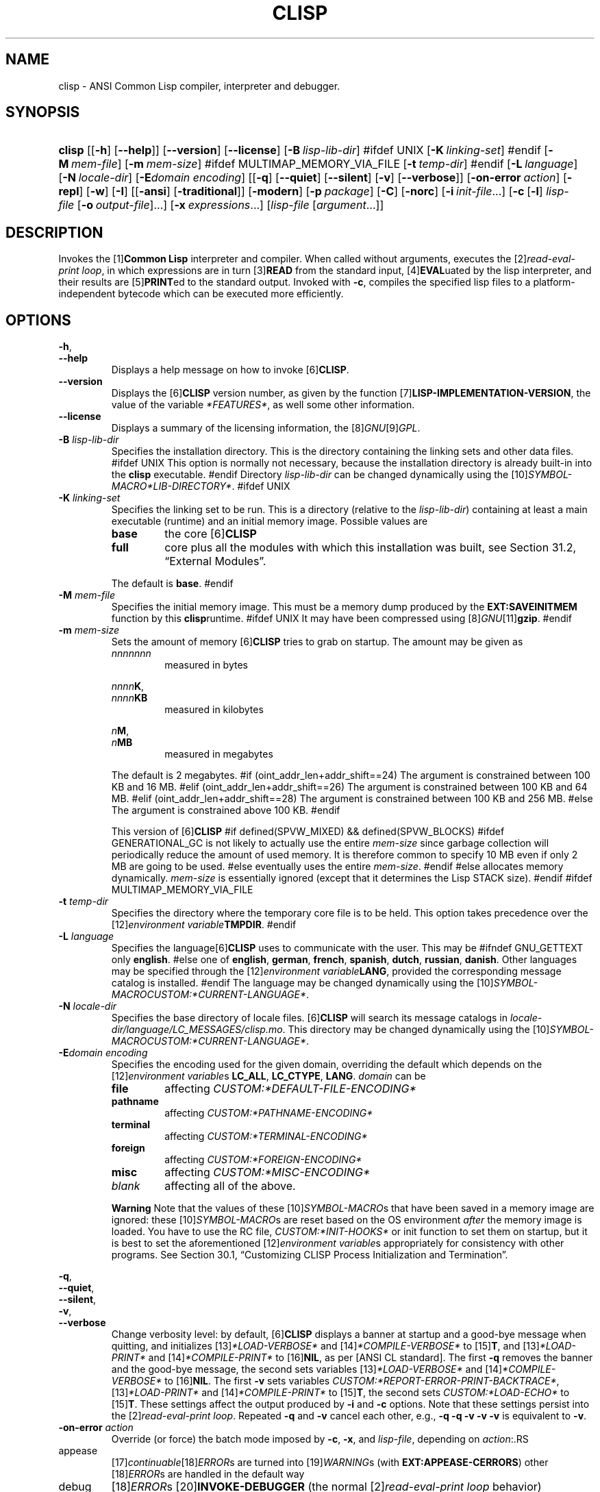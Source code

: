 .\" ** You probably do not want to edit this file directly **
.\" It was generated using the DocBook XSL Stylesheets (version 2005\-10\-07_10:16_snapshot).
.\" Instead of manually editing it, you probably should edit the DocBook XML
.\" source for it and then use the DocBook XSL Stylesheets to regenerate it.
.TH "CLISP" "1" "Last modified: 2006\-01\-23" "CLISP 2.38" "Platform: @PLATFORM@"
.\" disable hyphenation
.nh
.\" disable justification (adjust text to left margin only)
.ad l
.SH "NAME"
clisp \- ANSI Common Lisp compiler, interpreter and debugger.
.SH "SYNOPSIS"
.HP 6
\fBclisp\fR [[\fB\-h\fR] [\fB\-\-help\fR]] [\fB\-\-version\fR] [\fB\-\-license\fR] [\fB\-B\ \fIlisp\-lib\-dir\fR\fR]
#ifdef UNIX
[\fB\-K\ \fIlinking\-set\fR\fR]
#endif
[\fB\-M\ \fImem\-file\fR\fR] [\fB\-m\ \fImem\-size\fR\fR]
#ifdef MULTIMAP_MEMORY_VIA_FILE
[\fB\-t\ \fItemp\-dir\fR\fR]
#endif
[\fB\-L\ \fIlanguage\fR\fR] [\fB\-N\ \fIlocale\-dir\fR\fR] [\fB\-E\fIdomain\fR\ \fIencoding\fR\fR] [[\fB\-q\fR] [\fB\-\-quiet\fR] [\fB\-\-silent\fR] [\fB\-v\fR] [\fB\-\-verbose\fR]] [\fB\-on\-error\ \fIaction\fR\fR] [\fB\-repl\fR] [\fB\-w\fR] [\fB\-I\fR] [[\fB\-ansi\fR] [\fB\-traditional\fR]] [\fB\-modern\fR] [\fB\-p\ \fIpackage\fR\fR] [\fB\-C\fR] [\fB\-norc\fR] [\fB\-i\ \fIinit\-file\fR\fR...] [\fB\-c\fR\ [\fB\-l\fR]\ \fIlisp\-file\fR\ [\fB\-o\fR\fB\ \fR\fB\fIoutput\-file\fR\fR]...] [\fB\-x\ \fIexpressions\fR\fR...] [\fB\fIlisp\-file\fR\fR\ [\fB\fIargument\fR\fR...]]
.SH "DESCRIPTION"
.PP
Invokes the
[1]\&\fI\fBCommon Lisp\fR\fR
interpreter and compiler. When called without arguments, executes the
[2]\&\fIread\-eval\-print loop\fR, in which expressions are in turn
[3]\&\fI\fBREAD\fR\fR
from the standard input,
[4]\&\fI\fBEVAL\fR\fRuated by the lisp interpreter, and their results are
[5]\&\fI\fBPRINT\fR\fRed to the standard output. Invoked with
\fB\-c\fR, compiles the specified lisp files to a platform\-independent
bytecode
which can be executed more efficiently.
.SH "OPTIONS"
.PP
\fB\-h\fR, 
.br
\fB\-\-help\fR
.RS
Displays a help message on how to invoke
[6]\&\fI\fBCLISP\fR\fR.
.RE
.TP
\fB\-\-version\fR
Displays the
[6]\&\fI\fBCLISP\fR\fR
version number, as given by the function
[7]\&\fI\fBLISP\-IMPLEMENTATION\-VERSION\fR\fR, the value of the variable
\fI*FEATURES*\fR, as well some other information.
.TP
\fB\-\-license\fR
Displays a summary of the licensing information, the
[8]\&\fIGNU\fR[9]\&\fIGPL\fR.
.TP
\fB\-B\fR \fIlisp\-lib\-dir\fR
Specifies the installation directory. This is the directory containing the linking sets and other data files.
#ifdef UNIX
This option is normally not necessary, because the installation directory is already built\-in into the
\fBclisp\fR
executable.
#endif
Directory
\fIlisp\-lib\-dir\fR
can be changed dynamically using the
[10]\&\fISYMBOL\-MACRO\fR\fI*LIB\-DIRECTORY*\fR.
#ifdef UNIX
.TP
\fB\-K\fR \fIlinking\-set\fR
Specifies the
linking set
to be run. This is a directory (relative to the
\fIlisp\-lib\-dir\fR) containing at least a main executable (runtime) and an initial
memory image. Possible values are
.RS
.TP
\fBbase\fR
the core
[6]\&\fI\fBCLISP\fR\fR
.TP
\fBfull\fR
core plus all the modules with which this installation was built, see
Section\ 31.2, \(lqExternal Modules\(rq.
.RE
.IP
The default is
\fBbase\fR.
#endif
.TP
\fB\-M\fR \fImem\-file\fR
Specifies the initial
memory image. This must be a memory dump produced by the
\fBEXT:SAVEINITMEM\fR
function by this
\fBclisp\fRruntime.
#ifdef UNIX
It may have been compressed using
[8]\&\fIGNU\fR[11]\&\fI\fBgzip\fR\fR.
#endif
.TP
\fB\-m\fR \fImem\-size\fR
Sets the amount of memory
[6]\&\fI\fBCLISP\fR\fR
tries to grab on startup. The amount may be given as
.RS
.TP
\fInnnnnnn\fR
measured in bytes
.PP
\fInnnn\fR\fBK\fR, 
.br
\fInnnn\fR\fBKB\fR
.RS
measured in kilobytes
.RE
.PP
\fIn\fR\fBM\fR, 
.br
\fIn\fR\fBMB\fR
.RS
measured in megabytes
.RE
.RE
.IP
The default is 2 megabytes.
#if (oint_addr_len+addr_shift==24)
The argument is constrained between 100 KB and 16 MB.
#elif (oint_addr_len+addr_shift==26)
The argument is constrained between 100 KB and 64 MB.
#elif (oint_addr_len+addr_shift==28)
The argument is constrained between 100 KB and 256 MB.
#else
The argument is constrained above 100 KB.
#endif
.sp
This version of
[6]\&\fI\fBCLISP\fR\fR
#if defined(SPVW_MIXED) && defined(SPVW_BLOCKS)
#ifdef GENERATIONAL_GC
is not likely to actually use the entire
\fImem\-size\fR
since garbage collection will periodically reduce the amount of used memory. It is therefore common to specify 10 MB even if only 2 MB are going to be used.
#else
eventually uses the entire
\fImem\-size\fR.
#endif
#else
allocates memory dynamically.
\fImem\-size\fR
is essentially ignored (except that it determines the Lisp
STACK
size).
#endif
#ifdef MULTIMAP_MEMORY_VIA_FILE
.TP
\fB\-t\fR \fItemp\-dir\fR
Specifies the directory where the temporary core file is to be held. This option takes precedence over the
[12]\&\fIenvironment variable\fR\fBTMPDIR\fR.
#endif
.TP
\fB\-L\fR \fIlanguage\fR
Specifies the
language[6]\&\fI\fBCLISP\fR\fR
uses to communicate with the user. This may be
#ifndef GNU_GETTEXT
only
\fBenglish\fR.
#else
one of
\fBenglish\fR, \fBgerman\fR, \fBfrench\fR, \fBspanish\fR, \fBdutch\fR, \fBrussian\fR, \fBdanish\fR. Other languages may be specified through the
[12]\&\fIenvironment variable\fR\fBLANG\fR, provided the corresponding message catalog is installed.
#endif
The language may be changed dynamically using the
[10]\&\fISYMBOL\-MACRO\fR\fICUSTOM:*CURRENT\-LANGUAGE*\fR.
.TP
\fB\-N\fR \fIlocale\-dir\fR
Specifies the base directory of locale files.
[6]\&\fI\fBCLISP\fR\fR
will search its message catalogs in
\fI\fIlocale\-dir\fR\fR\fI/\fR\fI\fIlanguage\fR\fR\fI/LC_MESSAGES/clisp.mo\fR. This directory may be changed dynamically using the
[10]\&\fISYMBOL\-MACRO\fR\fICUSTOM:*CURRENT\-LANGUAGE*\fR.
.TP
\fB\-E\fR\fIdomain\fR \fIencoding\fR
Specifies the encoding used for the given domain, overriding the default which depends on the
[12]\&\fIenvironment variable\fRs
\fBLC_ALL\fR,
\fBLC_CTYPE\fR,
\fBLANG\fR.
\fIdomain\fR
can be
.RS
.TP
\fBfile\fR
affecting
\fICUSTOM:*DEFAULT\-FILE\-ENCODING*\fR
.TP
\fBpathname\fR
affecting
\fICUSTOM:*PATHNAME\-ENCODING*\fR
.TP
\fBterminal\fR
affecting
\fICUSTOM:*TERMINAL\-ENCODING*\fR
.TP
\fBforeign\fR
affecting
\fICUSTOM:*FOREIGN\-ENCODING*\fR
.TP
\fBmisc\fR
affecting
\fICUSTOM:*MISC\-ENCODING*\fR
.TP
\fIblank\fR
affecting all of the above.
.RE
.IP

.sp
.it 1 an-trap
.nr an-no-space-flag 1
.nr an-break-flag 1
.br
\fBWarning\fR
Note that the values of these
[10]\&\fISYMBOL\-MACRO\fRs that have been saved in a
memory image
are ignored: these
[10]\&\fISYMBOL\-MACRO\fRs are reset based on the OS environment
\fIafter\fR
the
memory image
is loaded. You have to use the
RC file,
\fICUSTOM:*INIT\-HOOKS*\fR
or
init function
to set them on startup, but it is best to set the aforementioned
[12]\&\fIenvironment variable\fRs appropriately for consistency with other programs. See
Section\ 30.1, \(lqCustomizing CLISP Process Initialization and Termination\(rq.
.PP
\fB\-q\fR, 
.br
\fB\-\-quiet\fR, 
.br
\fB\-\-silent\fR, 
.br
\fB\-v\fR, 
.br
\fB\-\-verbose\fR
.RS
Change verbosity level: by default,
[6]\&\fI\fBCLISP\fR\fR
displays a banner at startup and a good\-bye message when quitting, and initializes
[13]\&\fI\fI*LOAD\-VERBOSE*\fR\fR
and
[14]\&\fI\fI*COMPILE\-VERBOSE*\fR\fR
to
[15]\&\fI\fBT\fR\fR, and
[13]\&\fI\fI*LOAD\-PRINT*\fR\fR
and
[14]\&\fI\fI*COMPILE\-PRINT*\fR\fR
to
[16]\&\fI\fBNIL\fR\fR, as per
[ANSI CL standard]. The first
\fB\-q\fR
removes the banner and the good\-bye message, the second sets variables
[13]\&\fI\fI*LOAD\-VERBOSE*\fR\fR
and
[14]\&\fI\fI*COMPILE\-VERBOSE*\fR\fR
to
[16]\&\fI\fBNIL\fR\fR. The first
\fB\-v\fR
sets variables
\fICUSTOM:*REPORT\-ERROR\-PRINT\-BACKTRACE*\fR,
[13]\&\fI\fI*LOAD\-PRINT*\fR\fR
and
[14]\&\fI\fI*COMPILE\-PRINT*\fR\fR
to
[15]\&\fI\fBT\fR\fR, the second sets
\fICUSTOM:*LOAD\-ECHO*\fR
to
[15]\&\fI\fBT\fR\fR. These settings affect the output produced by
\fB\-i\fR
and
\fB\-c\fR
options. Note that these settings persist into the
[2]\&\fIread\-eval\-print loop\fR. Repeated
\fB\-q\fR
and
\fB\-v\fR
cancel each other, e.g.,
\fB\-q \-q \-v \-v \-v\fR
is equivalent to
\fB\-v\fR.
.RE
.TP
\fB\-on\-error\fR \fIaction\fR
Override (or force) the batch mode imposed by
\fB\-c\fR,
\fB\-x\fR, and
\fIlisp\-file\fR, depending on
\fIaction\fR:.RS
.TP
appease
[17]\&\fIcontinuable\fR[18]\&\fIERROR\fRs are turned into
[19]\&\fIWARNING\fRs (with
\fBEXT:APPEASE\-CERRORS\fR) other
[18]\&\fIERROR\fRs are handled in the default way
.TP
debug
[18]\&\fIERROR\fRs
[20]\&\fI\fBINVOKE\-DEBUGGER\fR\fR
(the normal
[2]\&\fIread\-eval\-print loop\fR
behavior)
.TP
abort
[17]\&\fIcontinuable\fR[18]\&\fIERROR\fRs are appeased, other
[18]\&\fIERROR\fRs are
[21]\&\fI\fBABORT\fR\fRed with
\fBEXT:ABORT\-ON\-ERROR\fR
.TP
exit
[17]\&\fIcontinuable\fR[18]\&\fIERROR\fRs are appeased, other
[18]\&\fIERROR\fRs terminate
[6]\&\fI\fBCLISP\fR\fR
with
\fBEXT:EXIT\-ON\-ERROR\fR
.RE
.IP
See also
\fBEXT:SET\-GLOBAL\-HANDLER\fR.
.TP
\fB\-repl\fR
Start an interactive
[2]\&\fIread\-eval\-print loop\fR
after processing the
\fB\-c\fR,
\fB\-x\fR, and
\fIlisp\-file\fR
options and on any
[18]\&\fIERROR\fR[22]\&\fI\fBSIGNAL\fR\fRed during that processing.
.TP
\fB\-w\fR
Wait for a keypress after program termination.
.TP
\fB\-I\fR
Interact better with
[23]\&\fIEmacs\fR
(useful when running
[6]\&\fI\fBCLISP\fR\fR
under
[23]\&\fIEmacs\fR
using
[24]\&\fISLIME\fR,
[25]\&\fIILISP\fR
et al). With this option,
[6]\&\fI\fBCLISP\fR\fR
interacts in a way that
[23]\&\fIEmacs\fR
can deal with:
.RS
.TP 3
\(bu
unnecessary prompts are not suppressed.
.TP
#ifdef GNU_READLINE
\(bu
The
[8]\&\fIGNU\fR[26]\&\fIreadline\fR
library treats
TAB
(see
TAB key) as a normal self\-inserting character (see
Q:\ A.4.3).
#endif
.RE

.TP
\fB\-ansi\fR
Comply with the
[ANSI CL standard]
specification even where
[6]\&\fI\fBCLISP\fR\fR
has been traditionally different. It sets the
[10]\&\fISYMBOL\-MACRO\fR\fICUSTOM:*ANSI*\fR
to
[15]\&\fI\fBT\fR\fR.
.TP
\fB\-traditional\fR
Traditional: reverses the residual effects of
\fB\-ansi\fR
in the saved
memory image.
.TP
\fB\-modern\fR
Provides a modern view of symbols: at startup the
[27]\&\fI\fI*PACKAGE*\fR\fR
variable will be set to the
\(lqCS\-COMMON\-LISP\-USER\(rq
package, and the
[28]\&\fI\fI*PRINT\-BASE*\fR\fR
will be set to
\fB:DOWNCASE\fR. This has the effect that symbol lookup is case\-sensitive (except for keywords and old\-style packages) and that keywords and uninterned symbols are printed with lower\-case preferrence.
.TP
\fB\-p\fR \fIpackage\fR
At startup the value of the variable
[27]\&\fI\fI*PACKAGE*\fR\fR
will be set to the package named
\fIpackage\fR. The default is the value of
[27]\&\fI\fI*PACKAGE*\fR\fR
when the image was
saved, normally
[29]\&\fI\(lqCOMMON\-LISP\-USER\(rq\fR.
.TP
\fB\-C\fR
Compile when loading: at startup the value of the variable
\fICUSTOM:*LOAD\-COMPILING*\fR
will be set to
[15]\&\fI\fBT\fR\fR. Code being
[30]\&\fI\fBLOAD\fR\fRed will then be
[31]\&\fI\fBCOMPILE\fR\fRd on the fly. This results in slower loading, but faster execution.
.TP
\fB\-norc\fR
Normally
[6]\&\fI\fBCLISP\fR\fR
loads the user
[32]\&\fI\(lqrun control\(rq (RC)\fR
file on startup (this happens
\fIafter\fR
the
\fB\-C\fR
option is processed). The file loaded is
\fI.clisprc.lisp\fR
or
\fI.clisprc.fas\fR
in the home directory
[33]\&\fI\fBUSER\-HOMEDIR\-PATHNAME\fR\fR, whichever is newer. This option,
\fB\-norc\fR, prevents loading of the
RC file.
.TP
\fB\-i\fR \fIinit\-file\fR
Specifies initialization files to be
[30]\&\fI\fBLOAD\fR\fRed at startup. These should be lisp files (source or compiled). Several
\fB\-i\fR
options can be given; all the specified files will be loaded in order.
.TP
\fB\-c\fR \fIlisp\-file\fR
Compiles the specified
\fIlisp\-file\fRs to bytecode (\fI*.fas\fR). The compiled files can then be
[30]\&\fI\fBLOAD\fR\fRed instead of the sources to gain efficiency.
.TP
\fB\-o\fR \fIoutputfile\fR
Specifies the output file or directory for the compilation of the last specified
\fIlisp\-file\fR.
.TP
\fB\-l\fR
Produce a bytecode
[34]\&\fI\fBDISASSEMBLE\fR\fR
listing (\fI*.lis\fR) of the files being compiled. Useful only for debugging. See
Section\ 24.1.1, \(lqFunction COMPILE\-FILE\(rq
for details.
.TP
\fB\-x\fR \fIexpressions\fR
Executes a series of arbitrary expressions instead of a
[2]\&\fIread\-eval\-print loop\fR. The values of the expressions will be output to
[35]\&\fI\fI*STANDARD\-OUTPUT*\fR\fR. Due to the argument processing done by the shell, the
\fIexpressions\fR
must be enclosed in double quotes, and double quotes and backslashes must be escaped with backslashes.
.TP
\fIlisp\-file\fR [ \fIargument\fR ... ]
Loads and executes a
\fIlisp\-file\fR, as described in
Script execution. There will be no
[2]\&\fIread\-eval\-print loop\fR. Before
\fIlisp\-file\fR
is loaded, the variable
\fIEXT:*ARGS*\fR
will be bound to a list of strings, representing the
\fIargument\fRs.
#ifdef UNIX
The first line of
\fIlisp\-file\fR
may start with
\fB#!\fR, thus permitting
[6]\&\fI\fBCLISP\fR\fR
to be used as a script interpreter.
#endif
If
\fIlisp\-file\fR
is
\fB\-\fR, the
[35]\&\fI\fI*STANDARD\-INPUT*\fR\fR
is used instead of a file. If
\fIlisp\-file\fR
is the empty string
\fB""\fR
or
\fB"\-\-"\fR, the normal
[2]\&\fIread\-eval\-print loop\fR
is entered, and the rest of the arguments is still available in
\fIEXT:*ARGS*\fR, for parsing by the
init function
of the current
memory image. This option must be the last one. No
RC file
will be executed.
.SH "LANGUAGE REFERENCE"
.PP
The language implemented is
[ANSI CL standard]. The implementation mostly conforms to the
ANSI Common Lisp standard.
.SH "USAGE"
.TP
help
get context\-sensitive on\-line help, see
Chapter\ 25, Environment [CLHS\-25].
.TP
([36]\&\fI\fBAPROPOS\fR\fR \fIname\fR)
list the symbols
matching to
\fIname\fR.
.PP
(exit), 
.br
(quit), 
.br
(bye)
.RS
quit[6]\&\fI\fBCLISP\fR\fR.
.RE
.TP
EOF 
#if defined(UNIX)
(Control\-D on [37]\&\fI\fBUNIX\fR\fR) 
#endif
#if defined(WIN32_NATIVE)
(Control\-Z on [38]\&\fI\fBWin32\fR\fR) 
#endif
leave the current level of the
[2]\&\fIread\-eval\-print loop\fR
(see also
Section\ 1.1, \(lqSpecial Symbols [CLHS\-1.4.1.3]\(rq).
#ifdef GNU_READLINE
.TP
arrow keys
for editing and viewing the input history, using the
[8]\&\fIGNU\fR[26]\&\fIreadline\fR
library.
.TP
TAB key
Context sensitive:
.RS
.TP 3
\(bu
If you are in the
\(lqfunction position\(rq
(in the first symbol after an opening paren or in the first symbol after a
[39]\&\fI#'\fR), the completion is limited to the symbols that name functions.
.TP
\(bu
If you are in the "filename position" (inside a string after
[40]\&\fI#P\fR), the completion is done across file names,
[41]\&\fIbash\fR\-style.
.TP
\(bu
If you have not typed anything yet, you will get a help message, as if by the
\fBHelp\fR
command.
.TP
\(bu
If you have not started typing the next symbol (i.e., you are at a whitespace), the current function or macro is
[42]\&\fI\fBDESCRIBE\fR\fRd.
.TP
\(bu
Otherwise, the symbol you are currently typing is completed.
.RE
.IP

#endif
.SH "FILES"
#ifdef UNIX
.TP
\fBclisp\fR
startup driver (a script or an executable)
#endif
#if defined(WIN32_NATIVE)
.TP
\fBclisp.exe\fR
startup driver (executable)
#endif
.PP
\fIlisp.run\fR, 
.br
\fIlisp.exe\fR
.RS
#if defined(UNIX) && !defined(UNIX_CYGWIN32)
#endif
#if defined(WIN32_NATIVE) || defined(UNIX_CYGWIN32)
#endif
main executable (runtime)
.RE
.TP
\fIlispinit.mem\fR
initial
memory image
.TP
\fIconfig.lisp\fR
site\-dependent configuration (should have been customized before
[6]\&\fI\fBCLISP\fR\fR
was built); see
Section\ 30.12, \(lqCustomizing CLISP behavior\(rq
.TP
\fI*.lisp\fR
lisp source
.TP
\fI*.fas\fR
lisp code, compiled by
[6]\&\fI\fBCLISP\fR\fR
.TP
\fI*.lib\fR
lisp source library information, generated by
\fBCOMPILE\-FILE\fR, see
Section\ 24.1.3, \(lqFunction REQUIRE\(rq.
.TP
\fI*.c\fR
C code, compiled from lisp source by
[6]\&\fI\fBCLISP\fR\fR
(see
Section\ 31.3, \(lqThe Foreign Function Call Facility\(rq)
.PP
For the
[6]\&\fI\fBCLISP\fR\fR
source files, see
Chapter\ 33, The source files of CLISP.
#ifdef HAVE_ENVIRONMENT
.SH "ENVIRONMENT"
.PP
All
[12]\&\fIenvironment variable\fRs that
[6]\&\fI\fBCLISP\fR\fR
uses are read at most once.
.TP
\fBCLISP_LANGUAGE\fR
specifies the language
[6]\&\fI\fBCLISP\fR\fR
uses to communicate with the user. The legal values are identical to those of the
\fB\-L\fR
option which can be used to override this
[12]\&\fIenvironment variable\fR.
#ifdef UNICODE
.TP
\fBLC_CTYPE\fR
specifies the locale which determines the character set in use. The value can be of the form
\fB\fIlanguage\fR\fR
or
\fB\fIlanguage\fR\fR\fB_\fR\fB\fIcountry\fR\fR
or
\fB\fIlanguage\fR\fR\fB_\fR\fB\fIcountry\fR\fR\fB.\fR\fB\fIcharset\fR\fR, where
\fIlanguage\fR
is a two\-letter ISO 639 language code (lower case),
\fIcountry\fR
is a two\-letter ISO 3166 country code (upper case).
\fIcharset\fR
is an optional character set specification, and needs normally not be given because the character set can be inferred from the language and country. This
[12]\&\fIenvironment variable\fR
can be overridden with the
\fB\-Edomain encoding\fR
option.
#endif
.TP
\fBLANG\fR
specifies the language
[6]\&\fI\fBCLISP\fR\fR
uses to communicate with the user, unless it is already specified through the
[12]\&\fIenvironment variable\fR\fBCLISP_LANGUAGE\fR
or the
\fB\-L\fR
option.
#ifdef UNICODE
It also specifies the locale determining the character set in use, unless already specified through the
[12]\&\fIenvironment variable\fR\fBLC_CTYPE\fR.
#endif
The value may begin with a two\-letter ISO 639 language code, for example
\fBen\fR,
\fBde\fR,
\fBfr\fR.
#ifdef UNIX
.PP
\fBHOME\fR, 
.br
\fBUSER\fR
.RS
are used for determining the value of the function
[33]\&\fI\fBUSER\-HOMEDIR\-PATHNAME\fR\fR.
.RE
#endif
.PP
\fBSHELL\fR, 
.br
\fBCOMSPEC\fR
.RS
#ifdef UNIX
#endif
#ifdef WIN32_NATIVE
#endif
is used to find the interactive command interpreter called by
\fBEXT:SHELL\fR.
.RE
#ifdef UNIX
.TP
\fBTERM\fR
determines the screen size recognized by the pretty printer.
#endif
#ifdef MULTIMAP_MEMORY_VIA_FILE
.TP
\fBTMPDIR\fR
specifies the directory where the temporary core file is to be held.
#endif
.TP
\fBORGANIZATION\fR
for
[43]\&\fI\fBSHORT\-SITE\-NAME\fR\fR
and
[43]\&\fI\fBLONG\-SITE\-NAME\fR\fR
in
\fIconfig.lisp\fR.
.TP
\fBCLHSROOT\fR
for
\fBCUSTOM:CLHS\-ROOT\fR
in
\fIconfig.lisp\fR.
.TP
\fBIMPNOTES\fR
for
\fBCUSTOM:IMPNOTES\-ROOT\fR
in
\fIconfig.lisp\fR.
.TP
\fBEDITOR\fR
for
\fBeditor\-name\fR
in
\fIconfig.lisp\fR.
.PP
\fBLOGICAL_HOST_\fR\fB\fIhost\fR\fR\fB_FROM\fR, 
.br
\fBLOGICAL_HOST_\fR\fB\fIhost\fR\fR\fB_TO\fR, 
.br
\fBLOGICAL_HOST_\fR\fB\fIhost\fR\fR
.RS
for
\fICUSTOM:*LOAD\-LOGICAL\-PATHNAME\-TRANSLATIONS\-DATABASE*\fR
.RE
#endif
.SH "SEE ALSO"
.PP
CLISP impnotes,
[44]\&\fI\fBCMU CL\fR\fR
\-
\fBcmucl\fR(1),
[23]\&\fIEmacs\fR
\-
\fBemacs\fR(1),
[45]\&\fIXEmacs\fR
\-
\fBxemacs\fR(1).
.SH "BUGS"
.PP
When you encounter a bug in
[6]\&\fI\fBCLISP\fR\fR, please report it to the
[6]\&\fI\fBCLISP\fR\fR[46]\&\fISourceForge bug tracker\fR.
.PP
\fIBefore\fR
submitting a bug report, please take the following basic steps to make the report more useful:
.TP 3
1.
Please do a clean build (remove your build directory and build
[6]\&\fI\fBCLISP\fR\fR
with
\fB./configure \-\-build build\fR
or at least do a
\fBmake distclean\fR
before
\fBmake\fR).
.TP
2.
If you are reporting a
\(lqhard crash\(rq
(segmentation fault, bus error, core dump etc), please do
\fB./configure \-\-with\-debug \-\-build build\-g ; cd build\-g; gdb lisp.run\fR, then load the appropriate
linking set
by either
\fBbase\fR
or
\fBfull\fR[47]\&\fI\fBgdb\fR\fR
command, and report the backtrace (see also
Q:\ A.1.1.9).
.TP
3.
If you are using pre\-built binaries and experience a hard crash, the problem is likely to be in the incompatibilities between the platform on which the binary was built and yours; please try compiling the sources and report the problem if it persists.

.PP
When submitting a bug report, please specify the following information:
.TP 3
1.
What is your platform (\fBuname \-a\fR
on a
[37]\&\fI\fBUNIX\fR\fR
system)? Compiler version?
[8]\&\fIGNU\fR[48]\&\fIlibc\fR
version (on
[8]\&\fIGNU\fR/[49]\&\fI\fBLinux\fR\fR)?
.TP
2.
Where did you get the sources or binaries? When? (Absolute dates \- like
\(lq2006\-01\-17\(rq
\- are preferred over the relative ones \- like
\(lq2 days ago\(rq).
.TP
3.
How did you build
[6]\&\fI\fBCLISP\fR\fR? (What command, options &c.)
.TP
4.
What is the output of
\fBclisp \-\-version\fR?
.TP
5.
Please supply the full output (copy and paste) of all the error messages, as well as detailed instructions on how to reproduce them.

.PP
Known bugs, some of which may be platform\-dependent, include:
.TP 3
#ifdef SPVW_MIXED_BLOCKS
\(bu
The memory management scheme is not very flexible.
.TP
#endif
#ifdef UNIX_COHERENT
\(bu
\fIEXT:*KEYBOARD\-INPUT*\fR
does not recognize
Control\-S
and
Control\-Q.
.TP
#endif
\(bu
No on\-line documentation beyond
[36]\&\fI\fBAPROPOS\fR\fR
and
[42]\&\fI\fBDESCRIBE\fR\fR
is available.

.SH "PROJECTS"
.TP 3
\(bu
Write on\-line documentation.
.TP
\(bu
Enhance the compiler so that it can inline local functions.
.TP
\(bu
Specify a portable set of window and graphics operations.
.TP
\(bu
Add Multi\-Threading capabilities, via OS threads.
.SH "CLISP AUTHORS"
.PP
[6]\&\fI\fBCLISP\fR\fR
project was started in late 1980\-ies by
Bruno Haible
and
Michael Stoll, both in Germany.
.PP
See
\fICOPYRIGHT\fR
for the list of other contributors and the license.
.SH "AUTHOR"
Bruno Haible, Sam Steingold. 
.SH "REFERENCES"
.TP 4
 1.\ Common Lisp
\%http://www.lisp.org
.TP 4
 2.\ read\-eval\-print loop
\%http://www.lisp.org/HyperSpec/Body/sec_25\-1\-1.html
.TP 4
 3.\ READ
\%http://www.lisp.org/HyperSpec/Body/fun_readcm_re_g\-whitespace.html
.TP 4
 4.\ EVAL
\%http://www.lisp.org/HyperSpec/Body/fun_eval.html
.TP 4
 5.\ PRINT
\%http://www.lisp.org/HyperSpec/Body/fun_writecm_p_rintcm_princ.html
.TP 4
 6.\ CLISP
\%http://clisp.cons.org
.TP 4
 7.\ LISP\-IMPLEMENTATION\-VERSION
\%http://www.lisp.org/HyperSpec/Body/fun_lisp\-impl_tion\-version.html
.TP 4
 8.\ GNU
\%http://www.gnu.org
.TP 4
 9.\ GPL
\%http://www.gnu.org/copyleft/gpl.html
.TP 4
10.\ SYMBOL\-MACRO
\%http://www.lisp.org/HyperSpec/Body/mac_define\-symbol\-macro.html
.TP 4
11.\ gzip
\%http://www.gzip.org/
.TP 4
12.\ environment variable
\%basedefs/xbd_chap08.html
.TP 4
13.\ *LOAD\-VERBOSE*
\%http://www.lisp.org/HyperSpec/Body/var_stload\-pr_ad\-verbosest.html
.TP 4
14.\ *COMPILE\-VERBOSE*
\%http://www.lisp.org/HyperSpec/Body/var_stcompile_le\-verbosest.html
.TP 4
15.\ T
\%http://www.lisp.org/HyperSpec/Body/convar_t.html
.TP 4
16.\ NIL
\%http://www.lisp.org/HyperSpec/Body/convar_nil.html
.TP 4
17.\ continuable
\%http://www.lisp.org/HyperSpec/Body/glo_c.html#continuable
.TP 4
18.\ ERROR
\%http://www.lisp.org/HyperSpec/Body/contyp_error.html
.TP 4
19.\ WARNING
\%http://www.lisp.org/HyperSpec/Body/contyp_warning.html
.TP 4
20.\ INVOKE\-DEBUGGER
\%http://www.lisp.org/HyperSpec/Body/fun_invoke\-debugger.html
.TP 4
21.\ ABORT
\%http://www.lisp.org/HyperSpec/Body/fun_abortcm_c_cm_use\-value.html
.TP 4
22.\ SIGNAL
\%http://www.lisp.org/HyperSpec/Body/fun_signal.html
.TP 4
23.\ Emacs
\%http://www.gnu.org/software/emacs/
.TP 4
24.\ SLIME
\%http://common\-lisp.net/project/slime/
.TP 4
25.\ ILISP
\%http://sourceforge.net/projects/ilisp/
.TP 4
26.\ readline
\%http://cnswww.cns.cwru.edu/~chet/readline/rltop.html
.TP 4
27.\ *PACKAGE*
\%http://www.lisp.org/HyperSpec/Body/var_stpackagest.html
.TP 4
28.\ *PRINT\-BASE*
\%http://www.lisp.org/HyperSpec/Body/var_stprint\-b_rint\-radixst.html
.TP 4
29.\ COMMON\-LISP\-USER
\%http://www.lisp.org/HyperSpec/Body/sec_11\-1\-2\-2.html
.TP 4
30.\ LOAD
\%http://www.lisp.org/HyperSpec/Body/fun_load.html
.TP 4
31.\ COMPILE
\%http://www.lisp.org/HyperSpec/Body/fun_compile.html
.TP 4
32.\ run control (RC)
\%http://www.faqs.org/docs/artu/ch10s03.html
.TP 4
33.\ USER\-HOMEDIR\-PATHNAME
\%http://www.lisp.org/HyperSpec/Body/fun_user\-homedir\-pathname.html
.TP 4
34.\ DISASSEMBLE
\%http://www.lisp.org/HyperSpec/Body/fun_disassemble.html
.TP 4
35.\ *STANDARD\-OUTPUT*
\%http://www.lisp.org/HyperSpec/Body/var_stdebug\-i_ace\-outputst.html
.TP 4
36.\ APROPOS
\%http://www.lisp.org/HyperSpec/Body/fun_aproposcm_apropos\-list.html
.TP 4
37.\ UNIX
\%http://www.UNIX\-systems.org/online.html
.TP 4
38.\ Win32
\%http://winehq.com/
.TP 4
39.\ #'
\%http://www.lisp.org/HyperSpec/Body/sec_2\-4\-8\-2
.TP 4
40.\ #P
\%http://www.lisp.org/HyperSpec/Body/sec_2\-4\-8\-14
.TP 4
41.\ bash
\%http://www.gnu.org/software/bash/
.TP 4
42.\ DESCRIBE
\%http://www.lisp.org/HyperSpec/Body/fun_describe.html
.TP 4
43.\ SHORT\-SITE\-NAME
\%http://www.lisp.org/HyperSpec/Body/fun_short\-sit_ng\-site\-name.html
.TP 4
44.\ CMU CL
\%http://www.cons.org/cmucl/
.TP 4
45.\ XEmacs
\%http://www.xemacs.org
.TP 4
46.\ SourceForge bug tracker
\%http://sourceforge.net/tracker/?func=add&group_id=1355&atid=101355
.TP 4
47.\ gdb
\%http://sources.redhat.com/gdb/
.TP 4
48.\ libc
\%http://www.gnu.org/software/libc/
.TP 4
49.\ Linux
\%http://www.linux.org/
